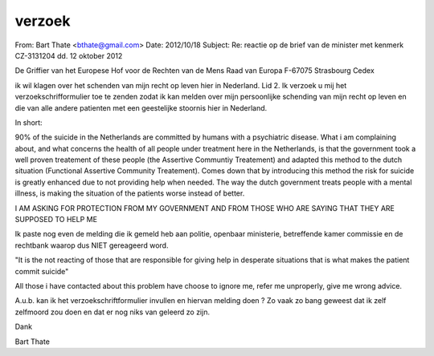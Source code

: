 .. _verzoek:


.. raw:: html

    <br>

verzoek
#######


.. raw:: html

    <br>


From: Bart Thate <bthate@gmail.com>
Date: 2012/10/18
Subject: Re: reactie op de brief van de minister met kenmerk
CZ-3131204 dd. 12 oktober 2012

De Griffier van het Europese Hof voor de
Rechten van de Mens
Raad van Europa
F-67075 Strasbourg Cedex


ik wil klagen over het schenden van mijn recht op leven hier in
Nederland. Lid 2. Ik verzoek u mij het verzoekschrifformulier toe te
zenden zodat ik kan melden over mijn persoonlijke schending van mijn
recht op leven en die van alle andere patienten met een geestelijke
stoornis hier in Nederland.

In short:

90% of the suicide in the Netherlands are committed by humans with a
psychiatric disease. What i am complaining about, and what concerns
the health of all people under treatment here in the Netherlands, is
that the government took a well proven treatement of these people (the
Assertive Communtiy Treatement) and adapted this method to the dutch
situation (Functional Assertive Community Treatement). Comes down that
by introducing this method the risk for suicide is greatly enhanced
due to not providing help when needed. The way the dutch government
treats people with a mental illness, is making the situation of the
patients worse instead of better.

I AM ASKING FOR PROTECTION FROM MY GOVERNMENT AND FROM THOSE WHO ARE
SAYING THAT THEY ARE SUPPOSED TO HELP ME

Ik paste nog even de melding die ik gemeld heb aan politie, openbaar
ministerie, betreffende kamer commissie en de rechtbank waarop dus
NIET gereageerd word.

"It is the not reacting of those that are responsible for giving help
in desperate situations that is what makes the patient commit suicide"

All those i have contacted about this problem have choose to ignore
me, refer me unproperly, give me wrong advice.

A.u.b. kan ik het verzoekschriftformulier invullen en hiervan melding
doen ? Zo vaak zo bang geweest dat ik zelf zelfmoord zou doen en dat
er nog niks van geleerd zo zijn.

Dank

Bart Thate
